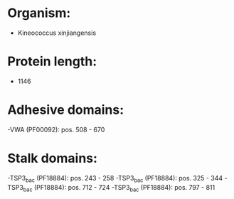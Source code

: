 * Organism:
- Kineococcus xinjiangensis
* Protein length:
- 1146
* Adhesive domains:
-VWA (PF00092): pos. 508 - 670
* Stalk domains:
-TSP3_bac (PF18884): pos. 243 - 258
-TSP3_bac (PF18884): pos. 325 - 344
-TSP3_bac (PF18884): pos. 712 - 724
-TSP3_bac (PF18884): pos. 797 - 811

